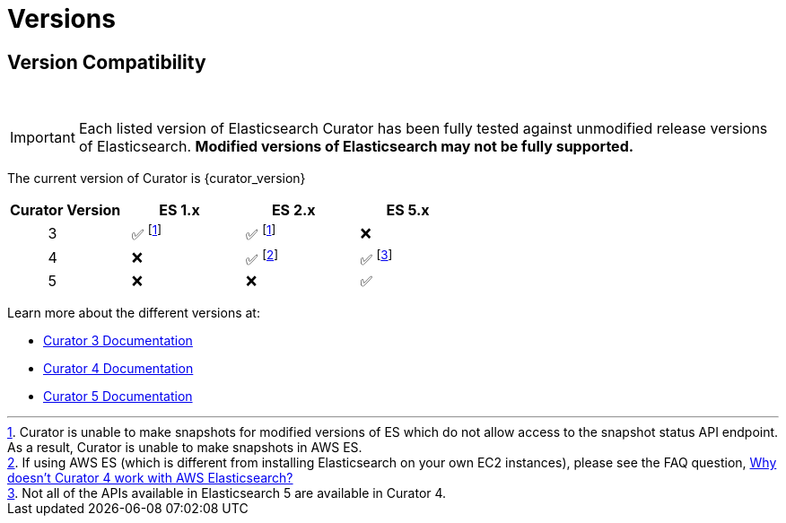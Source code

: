 [[versions]]
= Versions

[partintro]
--
Elasticsearch Curator has been around for many different versions of
Elasticsearch.  The following document helps clarify which versions of Curator
work with which versions of Elasticsearch.

The current version of Curator is {curator_version}

* <<version-compatibility,Version Compatibility>>
--

[[version-compatibility]]
== Version Compatibility
&emsp14;

IMPORTANT: Each listed version of Elasticsearch Curator has been fully tested
against unmodified release versions of Elasticsearch. **Modified versions of Elasticsearch may not be fully supported.**

The current version of Curator is {curator_version}

[cols="<,<,<,<",options="header",grid="cols"]
|===
|Curator Version
|ES 1.x
|ES 2.x
|ES 5.x

|&emsp14; &emsp14; &emsp14; &emsp14; &emsp14; 3
|&emsp14; &#9989; footnoteref:[aws_ss,Curator is unable to make snapshots for modified versions of ES which do not allow access to the snapshot status API endpoint.  As a result&comma; Curator is unable to make snapshots in AWS ES.]
|&emsp14; &#9989; footnoteref:[aws_ss]
|&emsp14; &#10060;

|&emsp14; &emsp14; &emsp14; &emsp14; &emsp14; 4
|&emsp14; &#10060;
|&emsp14; &#9989; footnote:[If using AWS ES (which is different from installing Elasticsearch on your own EC2 instances)&comma; please see the FAQ question, <<faq_aws_iam,Why doesn't Curator 4 work with AWS Elasticsearch?>>]
|&emsp14; &#9989; footnote:[Not all of the APIs available in Elasticsearch 5 are available in Curator 4.]

|&emsp14; &emsp14; &emsp14; &emsp14; &emsp14; 5
|&emsp14; &#10060;
|&emsp14; &#10060;
|&emsp14; &#9989;
|===

Learn more about the different versions at:

* https://www.elastic.co/guide/en/elasticsearch/client/curator/3.5/index.html[Curator 3 Documentation]
* https://www.elastic.co/guide/en/elasticsearch/client/curator/4.2/index.html[Curator 4 Documentation]
* https://www.elastic.co/guide/en/elasticsearch/client/curator/current/index.html[Curator 5 Documentation]
